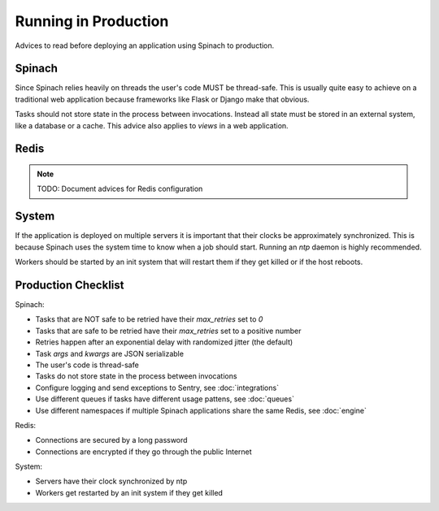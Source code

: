 .. _production:

Running in Production
=====================

Advices to read before deploying an application using Spinach to production.

Spinach
-------

Since Spinach relies heavily on threads the user's code MUST be thread-safe.
This is usually quite easy to achieve on a traditional web application because
frameworks like Flask or Django make that obvious.

Tasks should not store state in the process between invocations. Instead all
state must be stored in an external system, like a database or a cache. This
advice also applies to `views` in a web application.

Redis
-----

.. note:: TODO: Document advices for Redis configuration

System
------

If the application is deployed on multiple servers it is important that their
clocks be approximately synchronized. This is because Spinach uses the system
time to know when a job should start. Running an `ntp` daemon is highly
recommended.

Workers should be started by an init system that will restart them if they get
killed or if the host reboots.

Production Checklist
--------------------

Spinach:

- Tasks that are NOT safe to be retried have their `max_retries` set to `0`
- Tasks that are safe to be retried have their `max_retries` set to a positive
  number
- Retries happen after an exponential delay with randomized jitter (the
  default)
- Task `args` and `kwargs` are JSON serializable
- The user's code is thread-safe
- Tasks do not store state in the process between invocations
- Configure logging and send exceptions to Sentry, see :doc:`integrations`
- Use different queues if tasks have different usage pattens, see :doc:`queues`
- Use different namespaces if multiple Spinach applications share the same
  Redis, see :doc:`engine`

Redis:

- Connections are secured by a long password
- Connections are encrypted if they go through the public Internet

System:

- Servers have their clock synchronized by ntp
- Workers get restarted by an init system if they get killed
